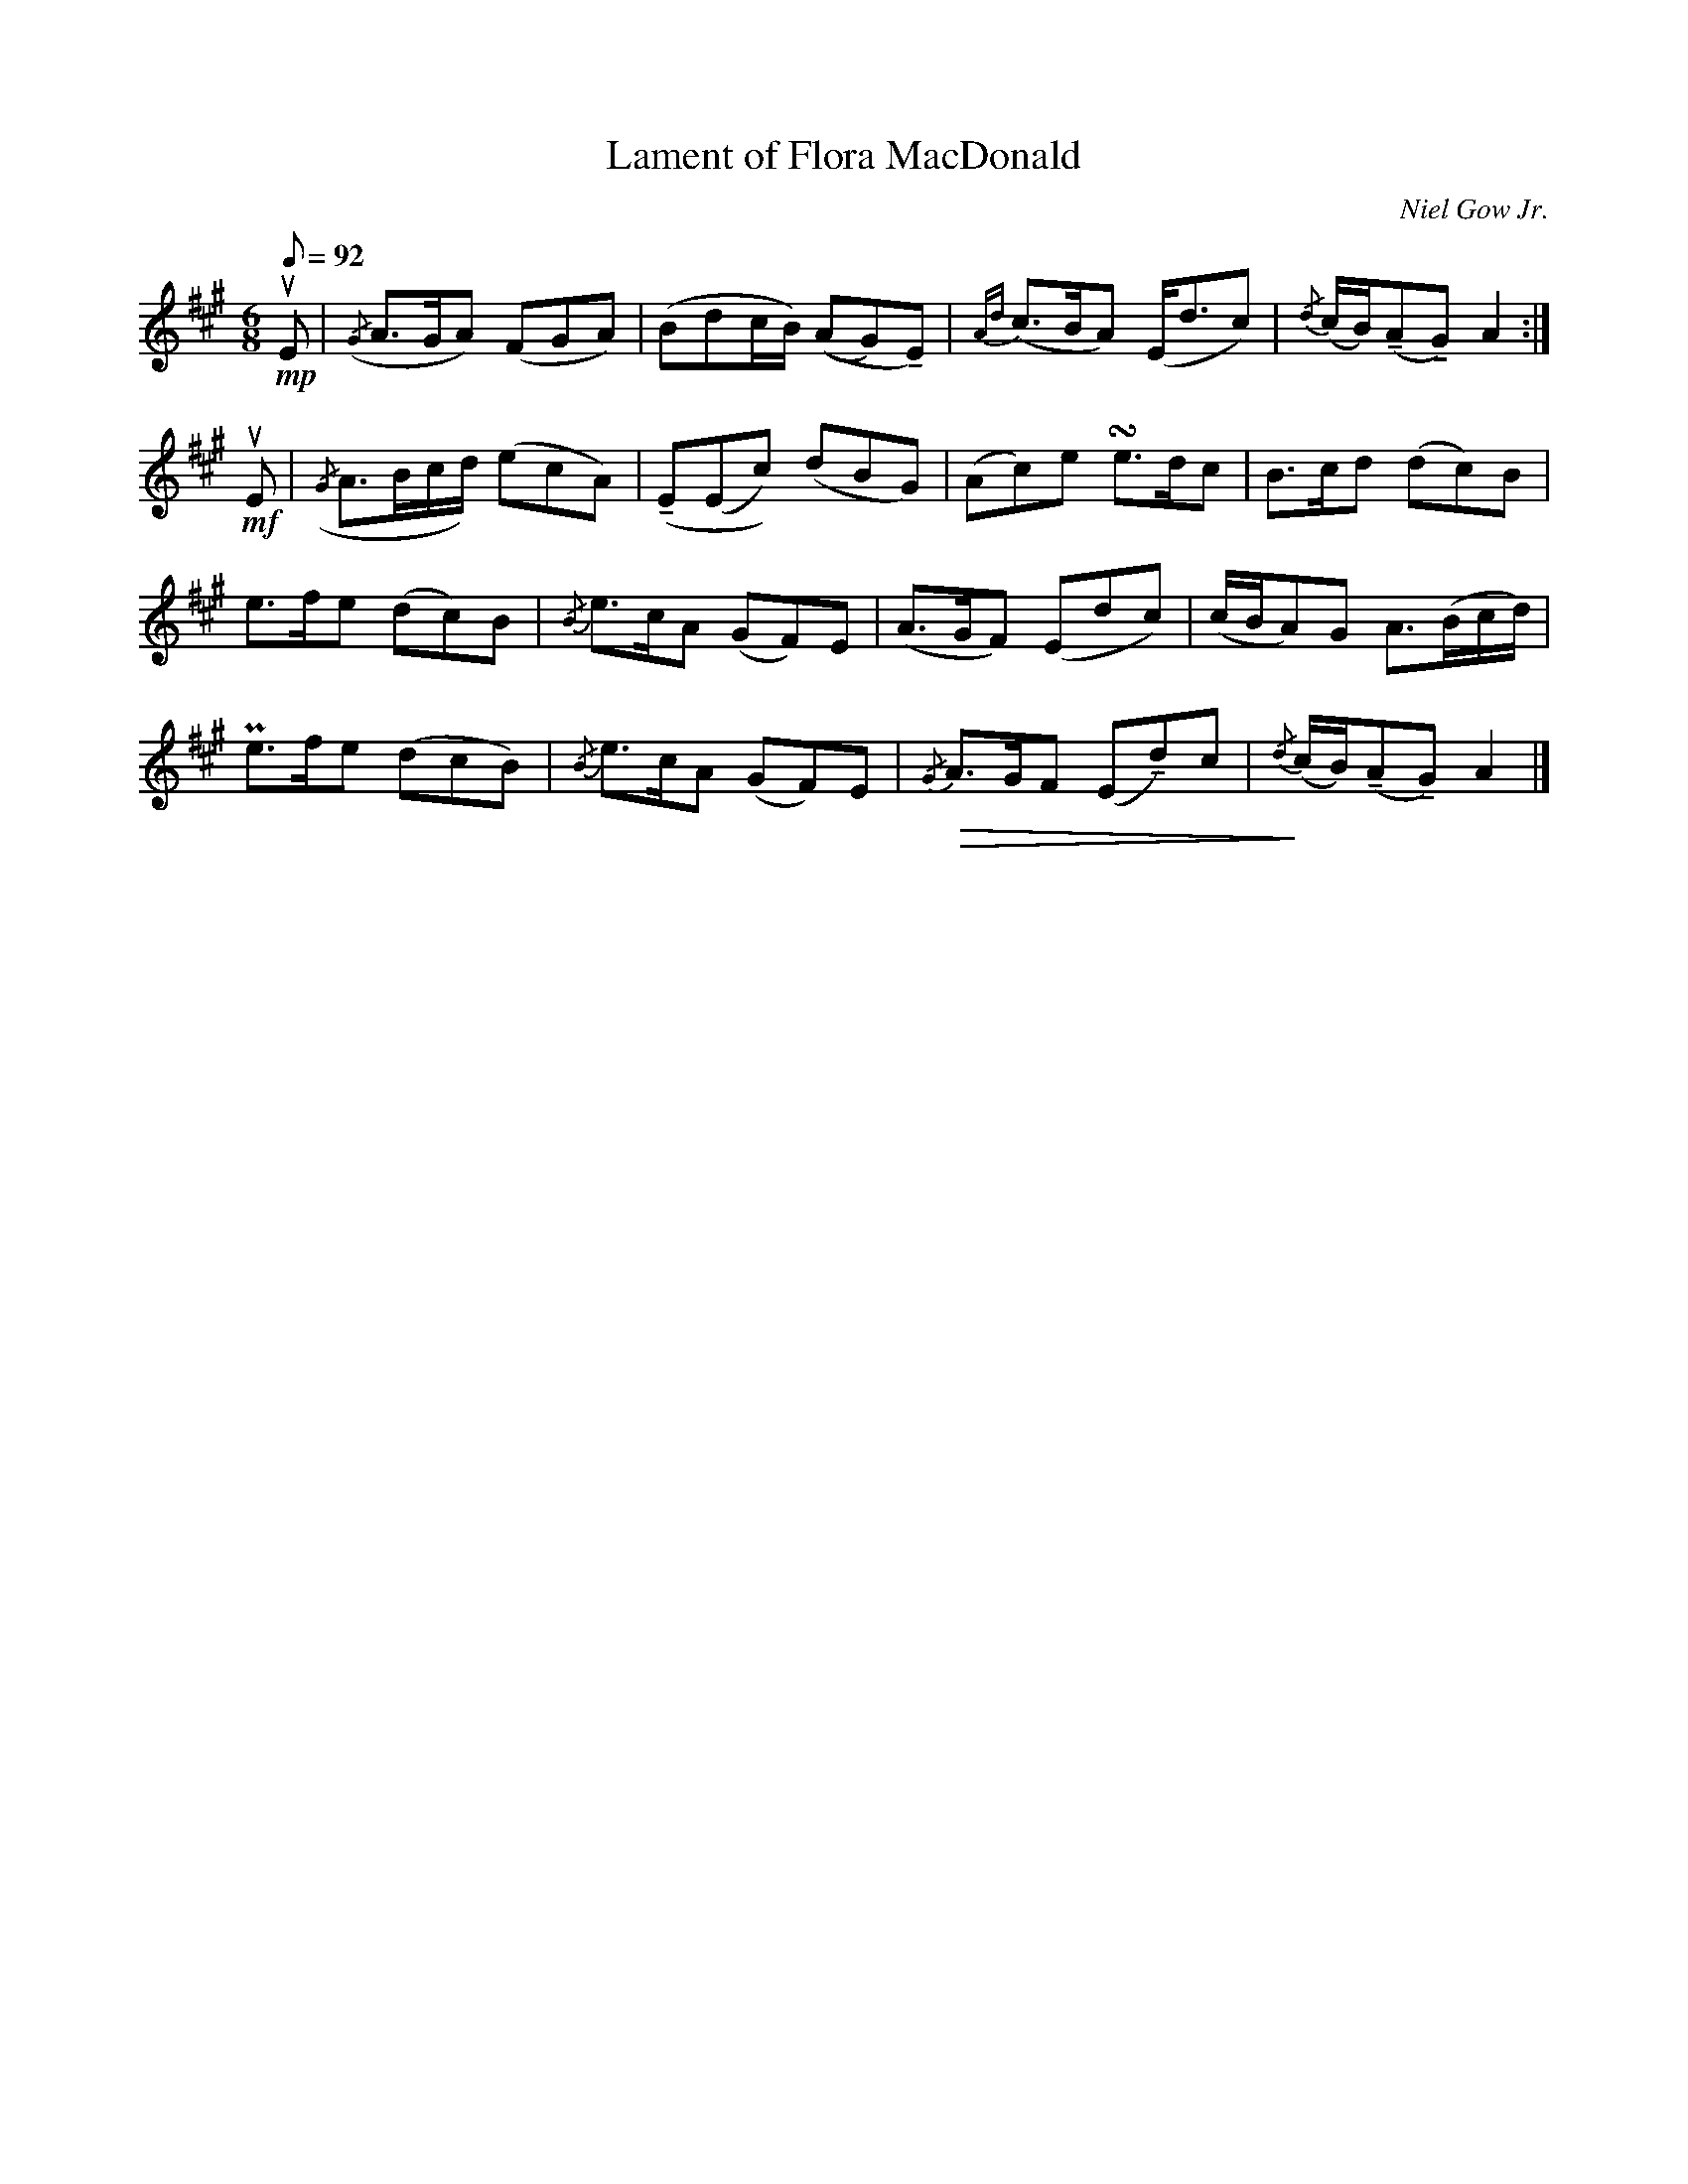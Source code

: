 X:419
T:Lament of Flora MacDonald
C:Niel Gow Jr.
R:Air
M:6/8
Q:1/8=92
K:A
U:N = !tenuto!
!mp!uE|\
({/G}A>GA) (FGA)| (Bdc/B/) ((AG)NE)| {Ad}(c>BA) (E<dc)| {/d}(c/B/)(NANG) A2:|
!mf!uE|\
({/G}A>Bc/d/) (ecA)| (NE(Ec)) (dBG)| (Ac)e !turn!e>dc| B>cd (dc)B|
e>fe (dc)B| {/B}e>cA (GF)E| (A>GF) (Edc)| (c/B/A)G A>(Bc/d/)|
Pe>fe (dcB)| {/B}e>cA (GF)E| {/G}!diminuendo(!A>GF (ENd)c| {/d}!diminuendo)!(c/B/)(NANG) A2|]
